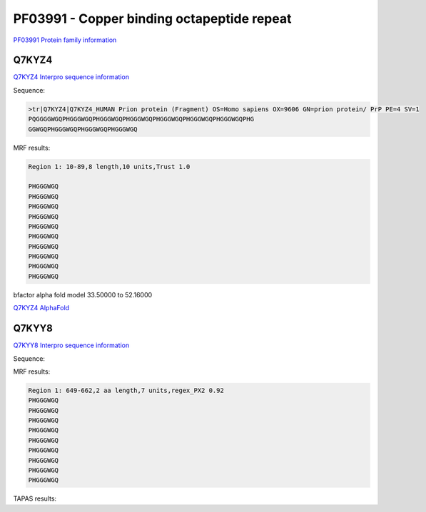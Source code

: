 PF03991 - Copper binding octapeptide repeat
===========================================

`PF03991 Protein family information <https://www.ebi.ac.uk/interpro/entry/pfam/PF03991/>`_


Q7KYZ4
------

`Q7KYZ4 Interpro sequence information <https://www.ebi.ac.uk/interpro/protein/UniProt/Q7KYZ4/>`_

Sequence:

.. code-block:: 

 >tr|Q7KYZ4|Q7KYZ4_HUMAN Prion protein (Fragment) OS=Homo sapiens OX=9606 GN=prion protein/ PrP PE=4 SV=1
 PQGGGGWGQPHGGGWGQPHGGGWGQPHGGGWGQPHGGGWGQPHGGGWGQPHGGGWGQPHG
 GGWGQPHGGGWGQPHGGGWGQPHGGGWGQ

MRF results:

.. code-block:: 

  Region 1: 10-89,8 length,10 units,Trust 1.0

  PHGGGWGQ
  PHGGGWGQ
  PHGGGWGQ
  PHGGGWGQ
  PHGGGWGQ
  PHGGGWGQ
  PHGGGWGQ
  PHGGGWGQ
  PHGGGWGQ
  PHGGGWGQ
  
bfactor alpha fold model 33.50000 to 52.16000

.. image:: /images/Q7KYZ4bfactor.png 

.. image:: /images/Q7KYZ4.png 

`Q7KYZ4 AlphaFold <https://github.com/DraLaylaHirsh/AlphaFoldPfam/blob/dd7d509c8be94f542192e6c63f4f328d822d920d/docs/AF-Q7KYZ4-F1-model_v4.pdb>`_

Q7KYY8
------

`Q7KYY8 Interpro sequence information <https://www.ebi.ac.uk/interpro/protein/UniProt/Q7KYZ4/>`_

Sequence:

 



MRF results:

.. code-block:: 

  Region 1: 649-662,2 aa length,7 units,regex_PX2 0.92
  PHGGGWGQ
  PHGGGWGQ
  PHGGGWGQ
  PHGGGWGQ
  PHGGGWGQ
  PHGGGWGQ
  PHGGGWGQ
  PHGGGWGQ
  PHGGGWGQ
    
TAPAS results:
 
 

